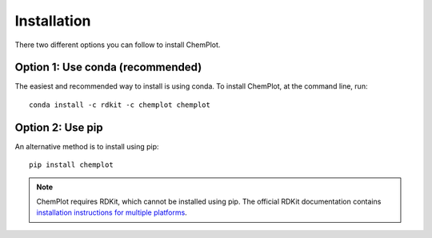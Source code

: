 Installation
============

There two different options you can follow to install ChemPlot.

Option 1: Use conda (recommended)
---------------------------------

The easiest and recommended way to install is using conda. 
To install ChemPlot, at the command line, run::

    conda install -c rdkit -c chemplot chemplot


Option 2: Use pip
-----------------

An alternative method is to install using pip::

    pip install chemplot

.. note::

   ChemPlot requires RDKit, which cannot be installed using pip. The official RDKit documentation 
   contains `installation instructions for multiple platforms`_.
   
   
.. _`installation instructions for multiple platforms`: http://www.rdkit.org/docs/Install.html

